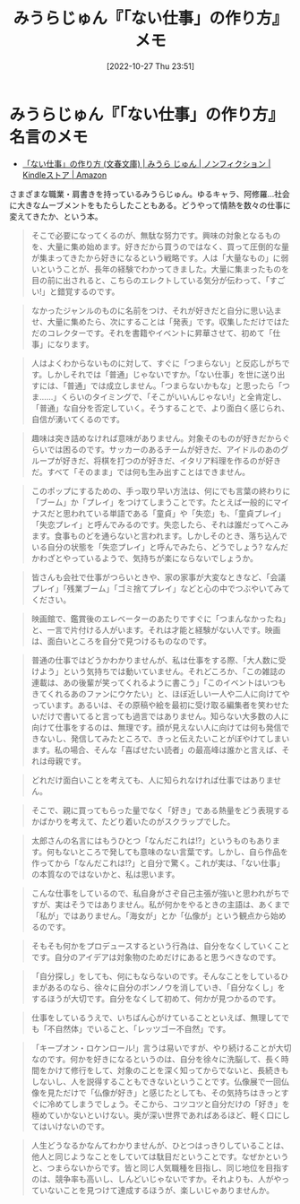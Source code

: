 #+title:      みうらじゅん『「ない仕事」の作り方』メモ
#+date:       [2022-10-27 Thu 23:51]
#+filetags:   :essay:
#+identifier: 20221027T235104

* みうらじゅん『「ない仕事」の作り方』名言のメモ

- [[https://www.amazon.co.jp/%E3%80%8C%E3%81%AA%E3%81%84%E4%BB%95%E4%BA%8B%E3%80%8D%E3%81%AE%E4%BD%9C%E3%82%8A%E6%96%B9-%E6%96%87%E6%98%A5%E6%96%87%E5%BA%AB-%E3%81%BF%E3%81%86%E3%82%89-%E3%81%98%E3%82%85%E3%82%93-ebook/dp/B07HWHKXR1/ref=sr_1_1?keywords=%E3%81%AA%E3%81%84%E4%BB%95%E4%BA%8B%E3%81%AE%E4%BD%9C%E3%82%8A%E6%96%B9&qid=1663141940&sprefix=%E3%81%AA%E3%81%84%E4%BB%95%E4%BA%8B%2Caps%2C272&sr=8-1][「ない仕事」の作り方 (文春文庫) | みうら じゅん | ノンフィクション | Kindleストア | Amazon]]

さまざまな職業・肩書きを持っているみうらじゅん。ゆるキャラ、阿修羅…社会に大きなムーブメントをもたらしたこともある。どうやって情熱を数々の仕事に変えてきたか、という本。

#+begin_quote
そこで必要になってくるのが、無駄な努力です。興味の対象となるものを、大量に集め始めます。好きだから買うのではなく、買って圧倒的な量が集まってきたから好きになるという戦略です。人は「大量なもの」に弱いということが、長年の経験でわかってきました。大量に集まったものを目の前に出されると、こちらのエレクトしている気分が伝わって、「すごい!」と錯覚するのです。
#+end_quote

#+begin_quote
なかったジャンルのものに名前をつけ、それが好きだと自分に思い込ませ、大量に集めたら、次にすることは「発表」です。収集しただけではただのコレクターです。それを書籍やイベントに昇華させて、初めて「仕事」になります。
#+end_quote

#+begin_quote
人はよくわからないものに対して、すぐに「つまらない」と反応しがちです。しかしそれでは「普通」じゃないですか。「ない仕事」を世に送り出すには、「普通」では成立しません。「つまらないかもな」と思ったら「つま……」くらいのタイミングで、「そこがいいんじゃない!」と全肯定し、「普通」な自分を否定していく。そうすることで、より面白く感じられ、自信が湧いてくるのです。
#+end_quote

#+begin_quote
趣味は突き詰めなければ意味がありません。対象そのものが好きだからぐらいでは困るのです。サッカーのあるチームが好きだ、アイドルのあのグループが好きだ、将棋を打つのが好きだ、イタリア料理を作るのが好きだ。すべて「そのまま」では何も生み出すことはできません。
#+end_quote

#+begin_quote
このポップにするための、手っ取り早い方法は、何にでも言葉の終わりに「ブーム」か「プレイ」をつけてしまうことです。たとえば一般的にマイナスだと思われている単語である「童貞」や「失恋」も、「童貞プレイ」「失恋プレイ」と呼んでみるのです。失恋したら、それは誰だってへこみます。食事ものどを通らないと言われます。しかしそのとき、落ち込んでいる自分の状態を「失恋プレイ」と呼んでみたら、どうでしょう? なんだかわざとやっているようで、気持ちが楽にならないでしょうか。
#+end_quote

#+begin_quote
皆さんも会社で仕事がつらいときや、家の家事が大変なときなど、「会議プレイ」「残業ブーム」「ゴミ捨てプレイ」などと心の中でつぶやいてみてください。
#+end_quote

#+begin_quote
映画館で、鑑賞後のエレベーターのあたりですぐに「つまんなかったね」と、一言で片付ける人がいます。それは才能と経験がない人です。映画は、面白いところを自分で見つけるものなのです。
#+end_quote

#+begin_quote
普通の仕事ではどうかわかりませんが、私は仕事をする際、「大人数に受けよう」という気持ちでは動いていません。それどころか、「この雑誌の連載は、あの後輩が笑ってくれるように書こう」「このイベントはいつもきてくれるあのファンにウケたい」と、ほぼ近しい一人や二人に向けてやっています。あるいは、その原稿や絵を最初に受け取る編集者を笑わせたいだけで書いてると言っても過言ではありません。知らない大多数の人に向けて仕事をするのは、無理です。顔が見えない人に向けては何も発信できないし、発信してみたところで、きっと伝えたいことがぼやけてしまいます。私の場合、そんな「喜ばせたい読者」の最高峰は誰かと言えば、それは母親です。
#+end_quote

#+begin_quote
どれだけ面白いことを考えても、人に知られなければ仕事ではありません。
#+end_quote

#+begin_quote
そこで、親に買ってもらった量でなく「好き」である熱量をどう表現するかばかりを考えて、たどり着いたのがスクラップでした。
#+end_quote

#+begin_quote
太郎さんの名言にはもうひとつ「なんだこれは!?」というものもあります。何もないところで発しても意味のない言葉です。しかし、自ら作品を作ってから「なんだこれは!?」と自分で驚く。これが実は、「ない仕事」の本質なのではないかと、私は思います。
#+end_quote

#+begin_quote
こんな仕事をしているので、私自身がさぞ自己主張が強いと思われがちですが、実はそうではありません。私が何かをやるときの主語は、あくまで「私が」ではありません。「海女が」とか「仏像が」という観点から始めるのです。
#+end_quote

#+begin_quote
そもそも何かをプロデュースするという行為は、自分をなくしていくことです。自分のアイデアは対象物のためだけにあると思うべきなのです。
#+end_quote

#+begin_quote
「自分探し」をしても、何にもならないのです。そんなことをしているひまがあるのなら、徐々に自分のボンノウを消していき、「自分なくし」をするほうが大切です。自分をなくして初めて、何かが見つかるのです。
#+end_quote

#+begin_quote
仕事をしているうえで、いちばん心がけていることといえば、無理してでも「不自然体」でいること、「レッツゴー不自然」です。
#+end_quote

#+begin_quote
「キープオン・ロケンロール!」言うは易いですが、やり続けることが大切なのです。何かを好きになるというのは、自分を徐々に洗脳して、長く時間をかけて修行をして、対象のことを深く知ってからでないと、長続きもしないし、人を説得することもできないということです。仏像展で一回仏像を見ただけで「仏像が好き」と感じたとしても、その気持ちはきっとすぐに冷めてしまうでしょう。そこから、コツコツと自分だけの「好き」を極めていかないといけない。奥が深い世界であればあるほど、軽く口にしてはいけないのです。
#+end_quote

#+begin_quote
人生どうなるかなんてわかりませんが、ひとつはっきりしていることは、他人と同じようなことをしていては駄目だということです。なぜかというと、つまらないからです。皆と同じ人気職種を目指し、同じ地位を目指すのは、競争率も高いし、しんどいじゃないですか。それよりも、人がやっていないことを見つけて達成するほうが、楽しいじゃありませんか。
#+end_quote
